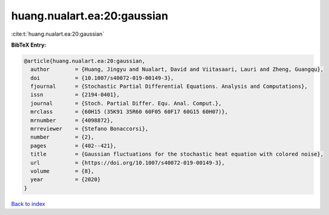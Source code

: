 huang.nualart.ea:20:gaussian
============================

:cite:t:`huang.nualart.ea:20:gaussian`

**BibTeX Entry:**

.. code-block:: bibtex

   @article{huang.nualart.ea:20:gaussian,
     author        = {Huang, Jingyu and Nualart, David and Viitasaari, Lauri and Zheng, Guangqu},
     doi           = {10.1007/s40072-019-00149-3},
     fjournal      = {Stochastic Partial Differential Equations. Analysis and Computations},
     issn          = {2194-0401},
     journal       = {Stoch. Partial Differ. Equ. Anal. Comput.},
     mrclass       = {60H15 (35K91 35R60 60F05 60F17 60G15 60H07)},
     mrnumber      = {4098872},
     mrreviewer    = {Stefano Bonaccorsi},
     number        = {2},
     pages         = {402--421},
     title         = {Gaussian fluctuations for the stochastic heat equation with colored noise},
     url           = {https://doi.org/10.1007/s40072-019-00149-3},
     volume        = {8},
     year          = {2020}
   }

`Back to index <../By-Cite-Keys.html>`_
